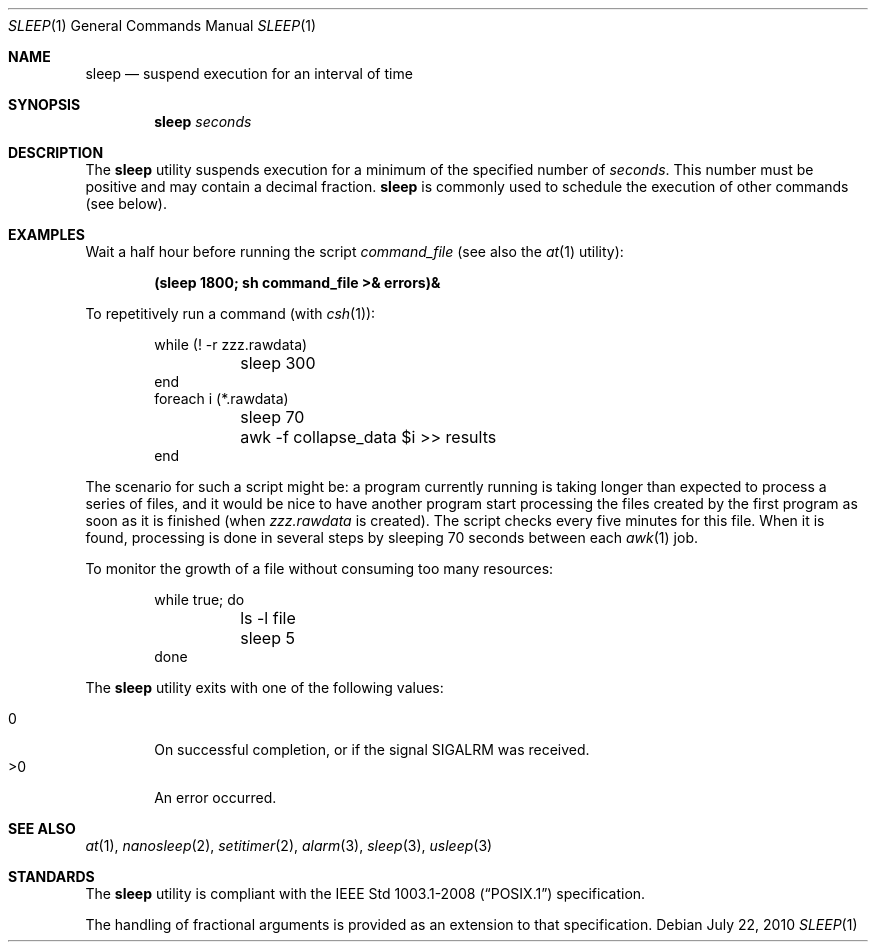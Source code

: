 .\"	$OpenBSD: sleep.1,v 1.18 2010/07/22 08:09:29 jmc Exp $
.\"	$NetBSD: sleep.1,v 1.9 1995/07/25 19:37:43 jtc Exp $
.\"
.\" Copyright (c) 1990, 1993, 1994
.\"	The Regents of the University of California.  All rights reserved.
.\"
.\" This code is derived from software contributed to Berkeley by
.\" the Institute of Electrical and Electronics Engineers, Inc.
.\"
.\" Redistribution and use in source and binary forms, with or without
.\" modification, are permitted provided that the following conditions
.\" are met:
.\" 1. Redistributions of source code must retain the above copyright
.\"    notice, this list of conditions and the following disclaimer.
.\" 2. Redistributions in binary form must reproduce the above copyright
.\"    notice, this list of conditions and the following disclaimer in the
.\"    documentation and/or other materials provided with the distribution.
.\" 3. Neither the name of the University nor the names of its contributors
.\"    may be used to endorse or promote products derived from this software
.\"    without specific prior written permission.
.\"
.\" THIS SOFTWARE IS PROVIDED BY THE REGENTS AND CONTRIBUTORS ``AS IS'' AND
.\" ANY EXPRESS OR IMPLIED WARRANTIES, INCLUDING, BUT NOT LIMITED TO, THE
.\" IMPLIED WARRANTIES OF MERCHANTABILITY AND FITNESS FOR A PARTICULAR PURPOSE
.\" ARE DISCLAIMED.  IN NO EVENT SHALL THE REGENTS OR CONTRIBUTORS BE LIABLE
.\" FOR ANY DIRECT, INDIRECT, INCIDENTAL, SPECIAL, EXEMPLARY, OR CONSEQUENTIAL
.\" DAMAGES (INCLUDING, BUT NOT LIMITED TO, PROCUREMENT OF SUBSTITUTE GOODS
.\" OR SERVICES; LOSS OF USE, DATA, OR PROFITS; OR BUSINESS INTERRUPTION)
.\" HOWEVER CAUSED AND ON ANY THEORY OF LIABILITY, WHETHER IN CONTRACT, STRICT
.\" LIABILITY, OR TORT (INCLUDING NEGLIGENCE OR OTHERWISE) ARISING IN ANY WAY
.\" OUT OF THE USE OF THIS SOFTWARE, EVEN IF ADVISED OF THE POSSIBILITY OF
.\" SUCH DAMAGE.
.\"
.\"	@(#)sleep.1	8.3 (Berkeley) 4/18/94
.\"
.Dd $Mdocdate: July 22 2010 $
.Dt SLEEP 1
.Os
.Sh NAME
.Nm sleep
.Nd suspend execution for an interval of time
.Sh SYNOPSIS
.Nm sleep
.Ar seconds
.Sh DESCRIPTION
The
.Nm
utility
suspends execution for a minimum of the specified number of
.Ar seconds .
This number must be positive and may contain a decimal fraction.
.Nm
is commonly used to schedule the execution of other commands (see below).
.Sh EXAMPLES
Wait a half hour before running the script
.Pa command_file
(see also the
.Xr at 1
utility):
.Pp
.Dl (sleep 1800; sh command_file >& errors)&
.Pp
To repetitively run a command (with
.Xr csh 1 ) :
.Bd -literal -offset indent
while (! -r zzz.rawdata)
	sleep 300
end
foreach i (*.rawdata)
	sleep 70
	awk -f collapse_data $i >> results
end
.Ed
.Pp
The scenario for such a script might be: a program currently
running is taking longer than expected to process a series of
files, and it would be nice to have another program start
processing the files created by the first program as soon as it is finished
(when
.Pa zzz.rawdata
is created).
The script checks every five minutes for this file.
When it is found, processing is done in several steps
by sleeping 70 seconds between each
.Xr awk 1
job.
.Pp
To monitor the growth of a file without consuming too many resources:
.Bd -literal -offset indent
while true; do
	ls -l file
	sleep 5
done
.Ed
.Pp
The
.Nm
utility exits with one of the following values:
.Pp
.Bl -tag -width flag -compact
.It 0
On successful completion, or if the signal
.Dv SIGALRM
was received.
.It \*(Gt0
An error occurred.
.El
.Sh SEE ALSO
.Xr at 1 ,
.Xr nanosleep 2 ,
.Xr setitimer 2 ,
.Xr alarm 3 ,
.Xr sleep 3 ,
.Xr usleep 3
.Sh STANDARDS
The
.Nm
utility is compliant with the
.St -p1003.1-2008
specification.
.Pp
The handling of fractional arguments is provided as an extension to that
specification.
